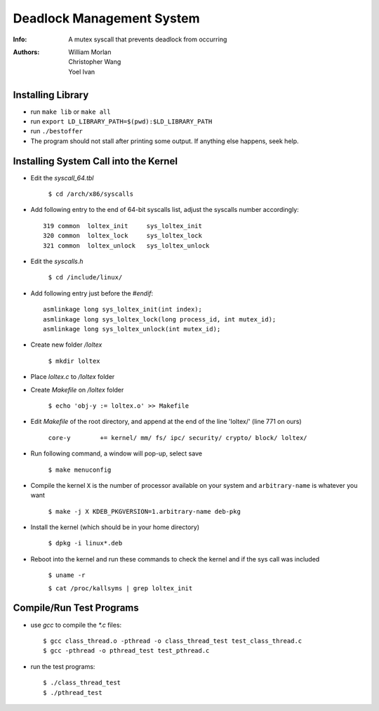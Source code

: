 ==========================
Deadlock Management System
==========================
:Info: A mutex syscall that prevents deadlock from occurring
:Authors: William Morlan, Christopher Wang, Yoel Ivan

Installing Library
==================

+ run ``make lib`` or ``make all``

+ run ``export LD_LIBRARY_PATH=$(pwd):$LD_LIBRARY_PATH``

+ run ``./bestoffer``

+ The program should not stall after printing some output.  If anything else happens, seek help.

Installing System Call into the Kernel
======================================

- Edit the *syscall_64.tbl*

    ``$ cd /arch/x86/syscalls``
    
- Add following entry to the end of 64-bit syscalls list, adjust the syscalls number accordingly::

    319 common  loltex_init     sys_loltex_init
    320 common  loltex_lock     sys_loltex_lock
    321 common  loltex_unlock   sys_loltex_unlock
    
- Edit the *syscalls.h*

    ``$ cd /include/linux/``
    
- Add following entry just before the *#endif*::

    asmlinkage long sys_loltex_init(int index);
    asmlinkage long sys_loltex_lock(long process_id, int mutex_id);
    asmlinkage long sys_loltex_unlock(int mutex_id);
    
- Create new folder */loltex*

    ``$ mkdir loltex``
    
- Place *loltex.c* to */loltex* folder

- Create *Makefile* on */loltex* folder

    ``$ echo 'obj-y := loltex.o' >> Makefile``
    
- Edit *Makefile* of the root directory, and append at the end of the line 'loltex/' (line 771 on ours)

    ``core-y        += kernel/ mm/ fs/ ipc/ security/ crypto/ block/ loltex/``

- Run following command, a window will pop-up, select save
  
    ``$ make menuconfig``
    
- Compile the kernel ``X`` is the number of processor available on your system and ``arbitrary-name`` is whatever you want

    ``$ make -j X KDEB_PKGVERSION=1.arbitrary-name deb-pkg``

- Install the kernel (which should be in your home directory)

    ``$ dpkg -i linux*.deb``

- Reboot into the kernel and run these commands to check the kernel and if the sys call was included

    ``$ uname -r``

    ``$ cat /proc/kallsyms | grep loltex_init``

    
Compile/Run Test Programs
=========================

- use *gcc* to compile the *\*.c* files::
    
    $ gcc class_thread.o -pthread -o class_thread_test test_class_thread.c
    $ gcc -pthread -o pthread_test test_pthread.c
    
- run the test programs::

    $ ./class_thread_test
    $ ./pthread_test


